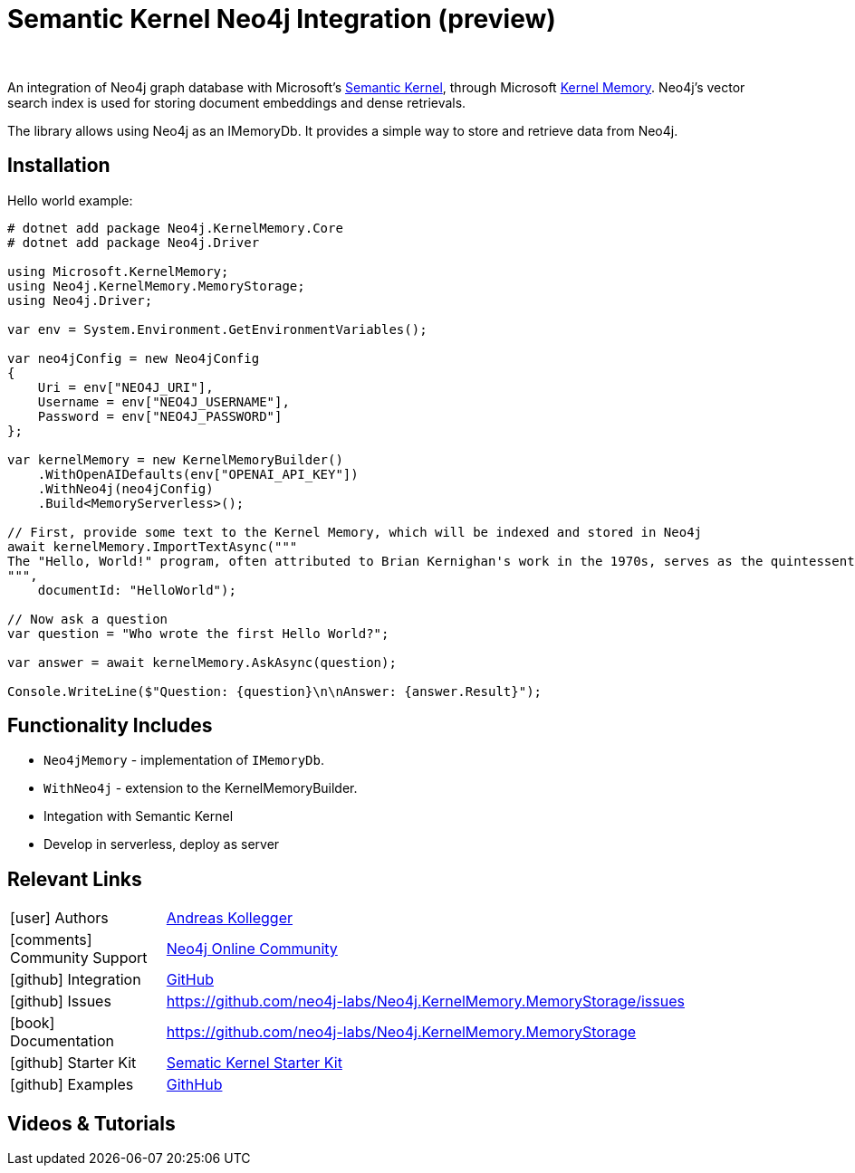 = Semantic Kernel Neo4j Integration (preview)
:slug: semantic-kernel
:author: 
:category: genai-ecosystem
:tags: semantic-kernel, integration, llm, neo4j, vector index
:neo4j-versions: 5.x
:page-pagination:
:page-product: semantic-kernel


An integration of Neo4j graph database with Microsoft's https://github.com/microsoft/semantic-kernel[Semantic Kernel^], 
through Microsoft https://microsoft.github.io/kernel-memory/[Kernel Memory^]. Neo4j's vector search index is used for storing document embeddings and dense retrievals.

The library allows using Neo4j as an IMemoryDb. It provides a simple way to store and retrieve data from Neo4j.

== Installation

Hello world example:

[source,csharp]
----
# dotnet add package Neo4j.KernelMemory.Core
# dotnet add package Neo4j.Driver

using Microsoft.KernelMemory;
using Neo4j.KernelMemory.MemoryStorage;
using Neo4j.Driver;

var env = System.Environment.GetEnvironmentVariables();

var neo4jConfig = new Neo4jConfig
{
    Uri = env["NEO4J_URI"],
    Username = env["NEO4J_USERNAME"],
    Password = env["NEO4J_PASSWORD"]
};

var kernelMemory = new KernelMemoryBuilder()
    .WithOpenAIDefaults(env["OPENAI_API_KEY"])
    .WithNeo4j(neo4jConfig)
    .Build<MemoryServerless>();

// First, provide some text to the Kernel Memory, which will be indexed and stored in Neo4j
await kernelMemory.ImportTextAsync("""
The "Hello, World!" program, often attributed to Brian Kernighan's work in the 1970s, serves as the quintessential introduction to programming languages, demonstrating basic syntax with a simple output function. Originating as a test phrase in Bell Laboratories for the B programming language, it has evolved into a universal starter program for beginners in coding, symbolizing the initiation into software development. Its simplicity makes it an ideal tool for education and system testing, illustrating the minimal requirements to execute a program across various computing environments. As a cultural staple in the tech community, "Hello, World!" represents both a rite of passage for new programmers and the universal joy of creating with code. This tradition showcases the evolution of programming languages and the shared beginnings of developers worldwide.
""", 
    documentId: "HelloWorld");

// Now ask a question
var question = "Who wrote the first Hello World?";

var answer = await kernelMemory.AskAsync(question);

Console.WriteLine($"Question: {question}\n\nAnswer: {answer.Result}");

----

== Functionality Includes

* `Neo4jMemory` - implementation of `IMemoryDb`.
* `WithNeo4j` - extension to the KernelMemoryBuilder.
* Integation with Semantic Kernel
* Develop in serverless, deploy as server

== Relevant Links
[cols="1,4"]
|===
| icon:user[] Authors | https://github.com/akollegger[Andreas Kollegger^]
| icon:comments[] Community Support | https://community.neo4j.com/[Neo4j Online Community^]
| icon:github[] Integration | https://github.com/neo4j-labs/Neo4j.KernelMemory.MemoryStorage[GitHub]
| icon:github[] Issues | https://github.com/neo4j-labs/Neo4j.KernelMemory.MemoryStorage/issues
| icon:book[] Documentation | https://github.com/neo4j-labs/Neo4j.KernelMemory.MemoryStorage
| icon:github[] Starter Kit | https://github.com/neo4j-examples/semantic-kernel-starter-kit[Sematic Kernel Starter Kit]
| icon:github[] Examples | https://github.com/neo4j-labs/Neo4j.KernelMemory.MemoryStorage/tree/main/examples[GithHub]
|===


== Videos & Tutorials



////
== Highlighted Articles

// link:https://medium.com/neo4j/....[article^]
////
